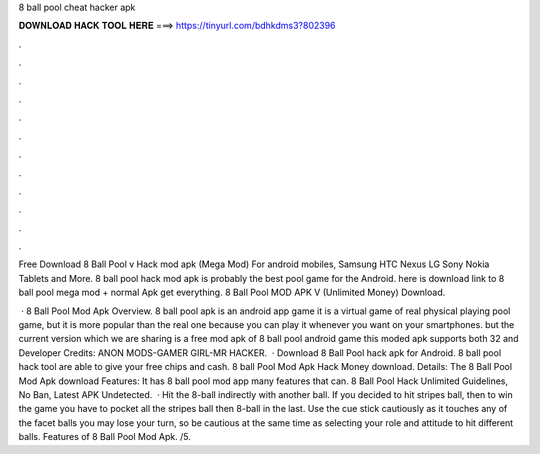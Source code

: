 8 ball pool cheat hacker apk



𝐃𝐎𝐖𝐍𝐋𝐎𝐀𝐃 𝐇𝐀𝐂𝐊 𝐓𝐎𝐎𝐋 𝐇𝐄𝐑𝐄 ===> https://tinyurl.com/bdhkdms3?802396



.



.



.



.



.



.



.



.



.



.



.



.

Free Download 8 Ball Pool v Hack mod apk (Mega Mod) For android mobiles, Samsung HTC Nexus LG Sony Nokia Tablets and More. 8 ball pool hack mod apk is probably the best pool game for the Android. here is download link to 8 ball pool mega mod + normal Apk get everything. 8 Ball Pool MOD APK V (Unlimited Money) Download.

 · 8 Ball Pool Mod Apk Overview. 8 ball pool apk is an android app game it is a virtual game of real physical playing pool game, but it is more popular than the real one because you can play it whenever you want on your smartphones. but the current version which we are sharing is a free mod apk of 8 ball pool android game this moded apk supports both 32 and Developer Credits: ANON MODS-GAMER GIRL-MR HACKER.  · Download 8 Ball Pool hack apk for Android. 8 ball pool hack tool are able to give your free chips and cash. 8 ball Pool Mod Apk Hack Money download. Details: The 8 Ball Pool Mod Apk download Features: It has 8 ball pool mod app many features that can. 8 Ball Pool Hack Unlimited Guidelines, No Ban, Latest APK Undetected.  · Hit the 8-ball indirectly with another ball. If you decided to hit stripes ball, then to win the game you have to pocket all the stripes ball then 8-ball in the last. Use the cue stick cautiously as it touches any of the facet balls you may lose your turn, so be cautious at the same time as selecting your role and attitude to hit different balls. Features of 8 Ball Pool Mod Apk. /5.
